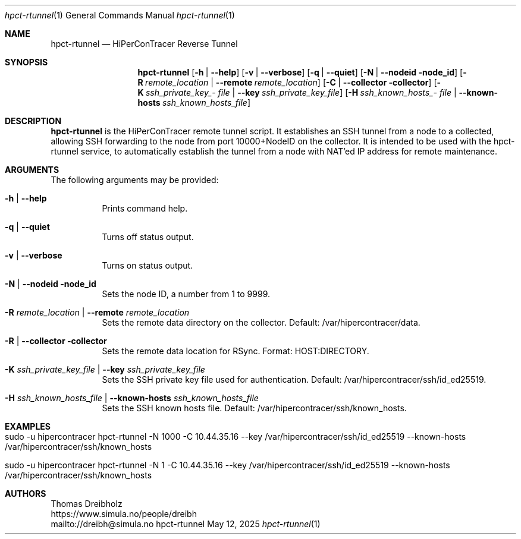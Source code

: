 .\" ========================================================================
.\"    _   _ _ ____            ____          _____
.\"   | | | (_)  _ \ ___ _ __ / ___|___  _ _|_   _| __ __ _  ___ ___ _ __
.\"   | |_| | | |_) / _ \ '__| |   / _ \| '_ \| || '__/ _` |/ __/ _ \ '__|
.\"   |  _  | |  __/  __/ |  | |__| (_) | | | | || | | (_| | (_|  __/ |
.\"   |_| |_|_|_|   \___|_|   \____\___/|_| |_|_||_|  \__,_|\___\___|_|
.\"
.\"      ---  High-Performance Connectivity Tracer (HiPerConTracer)  ---
.\"                https://www.nntb.no/~dreibh/hipercontracer/
.\" ========================================================================
.\"
.\" High-Performance Connectivity Tracer (HiPerConTracer)
.\" Copyright (C) 2015-2025 by Thomas Dreibholz
.\"
.\" This program is free software: you can redistribute it and/or modify
.\" it under the terms of the GNU General Public License as published by
.\" the Free Software Foundation, either version 3 of the License, or
.\" (at your option) any later version.
.\"
.\" This program is distributed in the hope that it will be useful,
.\" but WITHOUT ANY WARRANTY; without even the implied warranty of
.\" MERCHANTABILITY or FITNESS FOR A PARTICULAR PURPOSE.  See the
.\" GNU General Public License for more details.
.\"
.\" You should have received a copy of the GNU General Public License
.\" along with this program.  If not, see <http://www.gnu.org/licenses/>.
.\"
.\" Contact: dreibh@simula.no
.\"
.\" ###### Setup ############################################################
.Dd May 12, 2025
.Dt hpct-rtunnel 1
.Os hpct-rtunnel
.\" ###### Name #############################################################
.Sh NAME
.Nm hpct-rtunnel
.Nd HiPerConTracer Reverse Tunnel
.\" ###### Synopsis #########################################################
.Sh SYNOPSIS
.Nm hpct-rtunnel
.Op Fl h | Fl Fl help
.Op Fl v | Fl Fl verbose
.Op Fl q | Fl Fl quiet
.Op Fl N | Fl Fl nodeid node_id
.Op Fl R Ar remote_location | Fl Fl remote Ar remote_location
.Op Fl C | Fl Fl collector collector
.Op Fl K Ar ssh_\%private_\%key_\%file | Fl Fl key Ar ssh_\%private_\%key_\%file
.Op Fl H Ar ssh_\%known_\%hosts_\%file | Fl Fl known-hosts Ar ssh_\%known_\%hosts_\%file
.\" ###### Description ######################################################
.Sh DESCRIPTION
.Nm hpct-rtunnel
is the HiPerConTracer remote tunnel script. It establishes an
SSH tunnel from a node to a collected, allowing SSH forwarding to the node
from port 10000+NodeID on the collector. It is intended to be used with the
hpct-rtunnel service, to automatically establish the tunnel from a node with
NAT'ed IP address for remote maintenance.
.Pp
.\" ###### Arguments ########################################################
.Sh ARGUMENTS
The following arguments may be provided:
.Bl -tag -width indent
.\" .It Fl O | Fl -option
.\" Enter description here!
.It Fl h | Fl Fl help
Prints command help.
.It Fl q | Fl -quiet
Turns off status output.
.It Fl v | Fl -verbose
Turns on status output.
.It Fl N | Fl Fl nodeid node_id
Sets the node ID, a number from 1 to 9999.
.It Fl R Ar remote_location | Fl Fl remote Ar remote_location
Sets the remote data directory on the collector. Default: /var/hipercontracer/data.
.It Fl R | Fl Fl collector collector
Sets the remote data location for RSync. Format: HOST:DIRECTORY.
.It Fl K Ar ssh_private_key_file | Fl Fl key Ar ssh_private_key_file
Sets the SSH private key file used for authentication. Default: /var/hipercontracer/ssh/id_ed25519.
.It Fl H Ar ssh_known_hosts_file | Fl Fl known-hosts Ar ssh_known_hosts_file
Sets the SSH known hosts file. Default: /var/hipercontracer/ssh/known_hosts.
.El
.\" ###### Examples #########################################################
.Sh EXAMPLES
.Bl -tag -width indent
.It sudo -u hipercontracer   hpct-rtunnel -N 1000 -C 10.44.35.16 --key /var/hipercontracer/ssh/id_ed25519 --known-hosts /var/hipercontracer/ssh/known_hosts
.It sudo -u hipercontracer   hpct-rtunnel -N 1 -C 10.44.35.16 --key /var/hipercontracer/ssh/id_ed25519 --known-hosts /var/hipercontracer/ssh/known_hosts
.El
.\" ###### Authors ##########################################################
.Sh AUTHORS
Thomas Dreibholz
.br
https://www.simula.no/people/dreibh
.br
mailto://dreibh@simula.no
.br
